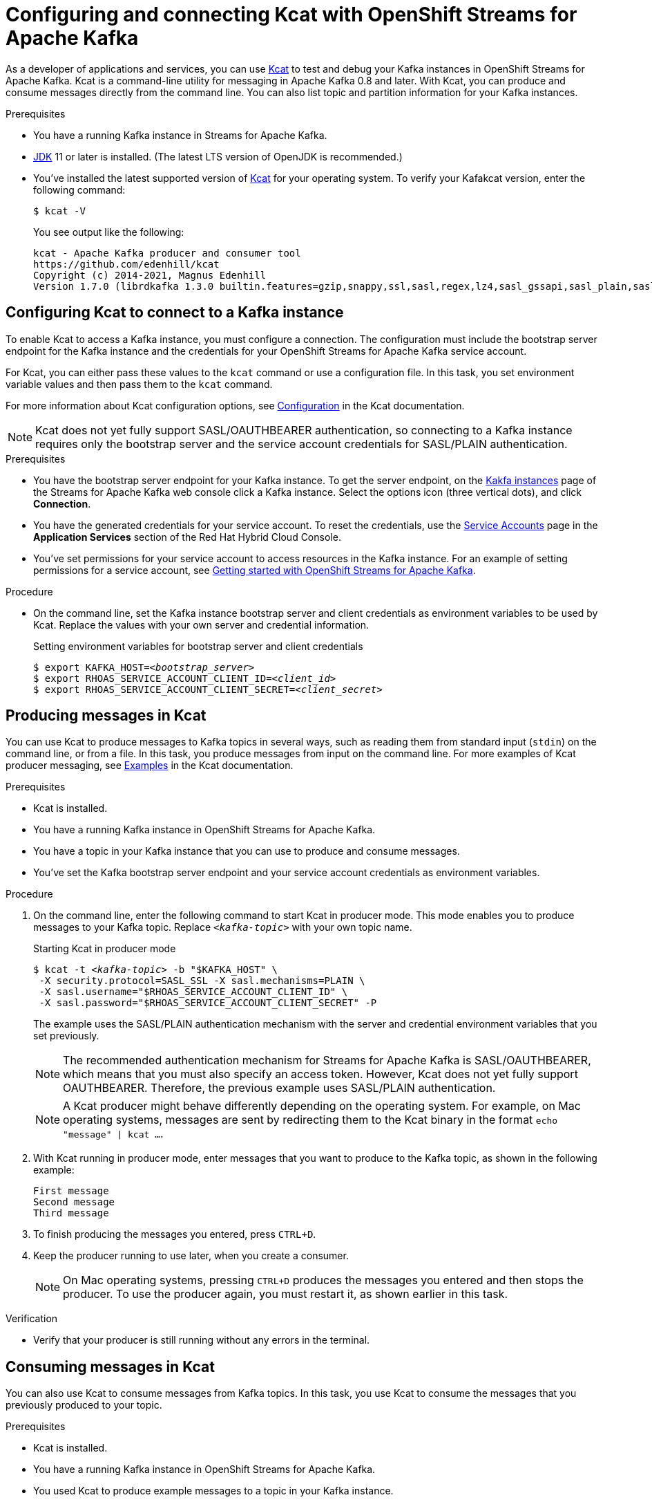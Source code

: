 ////
START GENERATED ATTRIBUTES
WARNING: This content is generated by running npm --prefix .build run generate:attributes
////

//All OpenShift Application Services
:org-name: Application Services
:product-long-rhoas: OpenShift Application Services
:community:
:imagesdir: ./images
:property-file-name: app-services.properties
:samples-git-repo: https://github.com/redhat-developer/app-services-guides
:base-url: https://github.com/redhat-developer/app-services-guides/tree/main/docs/
:sso-token-url: https://sso.redhat.com/auth/realms/redhat-external/protocol/openid-connect/token
:cloud-console-url: https://console.redhat.com/
:service-accounts-url: https://console.redhat.com/application-services/service-accounts

//OpenShift Application Services CLI
:base-url-cli: https://github.com/redhat-developer/app-services-cli/tree/main/docs/
:command-ref-url-cli: commands
:installation-guide-url-cli: rhoas/rhoas-cli-installation/README.adoc
:service-contexts-url-cli: rhoas/rhoas-service-contexts/README.adoc

//OpenShift Streams for Apache Kafka
:product-long-kafka: OpenShift Streams for Apache Kafka
:product-kafka: Streams for Apache Kafka
:product-version-kafka: 1
:service-url-kafka: https://console.redhat.com/application-services/streams/
:getting-started-url-kafka: kafka/getting-started-kafka/README.adoc
:kafka-bin-scripts-url-kafka: kafka/kafka-bin-scripts-kafka/README.adoc
:kafkacat-url-kafka: kafka/kcat-kafka/README.adoc
:quarkus-url-kafka: kafka/quarkus-kafka/README.adoc
:nodejs-url-kafka: kafka/nodejs-kafka/README.adoc
:getting-started-rhoas-cli-url-kafka: kafka/rhoas-cli-getting-started-kafka/README.adoc
:topic-config-url-kafka: kafka/topic-configuration-kafka/README.adoc
:consumer-config-url-kafka: kafka/consumer-configuration-kafka/README.adoc
:access-mgmt-url-kafka: kafka/access-mgmt-kafka/README.adoc
:metrics-monitoring-url-kafka: kafka/metrics-monitoring-kafka/README.adoc
:service-binding-url-kafka: kafka/service-binding-kafka/README.adoc
:message-browsing-url-kafka: kafka/message-browsing-kafka/README.adoc

//OpenShift Service Registry
:product-long-registry: OpenShift Service Registry
:product-registry: Service Registry
:registry: Service Registry
:product-version-registry: 1
:service-url-registry: https://console.redhat.com/application-services/service-registry/
:getting-started-url-registry: registry/getting-started-registry/README.adoc
:quarkus-url-registry: registry/quarkus-registry/README.adoc
:getting-started-rhoas-cli-url-registry: registry/rhoas-cli-getting-started-registry/README.adoc
:access-mgmt-url-registry: registry/access-mgmt-registry/README.adoc
:content-rules-registry: https://access.redhat.com/documentation/en-us/red_hat_openshift_service_registry/1/guide/9b0fdf14-f0d6-4d7f-8637-3ac9e2069817[Supported Service Registry content and rules]
:service-binding-url-registry: registry/service-binding-registry/README.adoc

//OpenShift Connectors
:connectors: Connectors
:product-long-connectors: OpenShift Connectors
:product-connectors: Connectors
:product-version-connectors: 1
:service-url-connectors: https://console.redhat.com/application-services/connectors
:getting-started-url-connectors: connectors/getting-started-connectors/README.adoc
:getting-started-rhoas-cli-url-connectors: connectors/rhoas-cli-getting-started-connectors/README.adoc

//OpenShift API Designer
:product-long-api-designer: OpenShift API Designer
:product-api-designer: API Designer
:product-version-api-designer: 1
:service-url-api-designer: https://console.redhat.com/application-services/api-designer/
:getting-started-url-api-designer: api-designer/getting-started-api-designer/README.adoc

//OpenShift API Management
:product-long-api-management: OpenShift API Management
:product-api-management: API Management
:product-version-api-management: 1
:service-url-api-management: https://console.redhat.com/application-services/api-management/

////
END GENERATED ATTRIBUTES
////

[id="chap-using-kafkacat"]
= Configuring and connecting Kcat with {product-long-kafka}
ifdef::context[:parent-context: {context}]
:context: using-kafkacat

// Purpose statement for the assembly
[role="_abstract"]
As a developer of applications and services, you can use https://github.com/edenhill/kcat[Kcat^] to test and debug your Kafka instances in {product-long-kafka}.
Kcat is a command-line utility for messaging in Apache Kafka 0.8 and later.
With Kcat, you can produce and consume messages directly from the command line. You can also list topic and partition information for your Kafka instances.

ifndef::community[]
NOTE: Kcat is an open source community tool. Kcat is not a part of {product-kafka} and is therefore not supported by Red Hat.
endif::[]

.Prerequisites
ifndef::community[]
* You have a Red Hat account.
endif::[]
//* You have a subscription to {product-long-kafka}. For more information about signing up, see *<@SME: Where to link?>*.
* You have a running Kafka instance in {product-kafka}.
* https://adoptopenjdk.net/[JDK^] 11 or later is installed. (The latest LTS version of OpenJDK is recommended.)
* You've installed the latest supported version of https://github.com/edenhill/kcat[Kcat^] for your operating system. To verify your Kafakcat version, enter the following command:
+
[source]
----
$ kcat -V
----
+
You see output like the following:
+
[source]
----
kcat - Apache Kafka producer and consumer tool
https://github.com/edenhill/kcat
Copyright (c) 2014-2021, Magnus Edenhill
Version 1.7.0 (librdkafka 1.3.0 builtin.features=gzip,snappy,ssl,sasl,regex,lz4,sasl_gssapi,sasl_plain,sasl_scram,plugins,zstd,sasl_oauthbearer)
----

// Condition out QS-only content so that it doesn't appear in docs.
// All QS anchor IDs must be in this alternate anchor ID format `[#anchor-id]` because the ascii splitter relies on the other format `[id="anchor-id"]` to generate module files.
ifdef::qs[]
[#description]
====
Learn how to use Kcat to interact with a Kafka instance in {product-long-kafka}.
====

[#introduction]
====
Welcome to the quick start for {product-long-kafka} with Kcat. In this quick start, you'll learn how to use https://github.com/edenhill/kcat[Kcat^] to produce and consume messages for your Kafka instances in {product-kafka}.
====
endif::[]

[id="proc-configuring-kafkacat_{context}"]
== Configuring Kcat to connect to a Kafka instance

[role="_abstract"]
To enable Kcat to access a Kafka instance, you must configure a connection. The configuration must include the bootstrap server endpoint for the Kafka instance and the credentials for your {product-long-kafka} service account.

For Kcat, you can either pass these values to the `kcat` command or use a configuration file. In this task, you set environment variable values and then pass them to the `kcat` command.

For more information about Kcat configuration options, see https://github.com/edenhill/kcat#configuration[Configuration^] in the Kcat documentation.

NOTE: Kcat does not yet fully support SASL/OAUTHBEARER authentication, so connecting to a Kafka instance requires only the bootstrap server and the service account credentials for SASL/PLAIN authentication.

.Prerequisites
ifndef::qs[]
* You have the bootstrap server endpoint for your Kafka instance. To get the server endpoint, on the {service-url-kafka}[Kakfa instances^] page of the {product-kafka} web console click a Kafka instance. Select the options icon (three vertical dots), and click *Connection*.
* You have the generated credentials for your service account. To reset the credentials, use the {service-accounts-url}[Service Accounts^] page in the *Application Services* section of the Red Hat Hybrid Cloud Console.
* You've set permissions for your service account to access resources in the Kafka instance. For an example of setting permissions for a service account, see {base-url}{getting-started-url-kafka}[Getting started with {product-long-kafka}^].
endif::[]

.Procedure
* On the command line, set the Kafka instance bootstrap server and client credentials as environment variables to be used by Kcat. Replace the values with your own server and credential information.
+
--
ifdef::qs[]
The `<bootstrap_server>` value is the bootstrap server endpoint for your Kafka instance. The `<client_id>` and `<client_secret>` values are the generated credentials for your service account. You copied this information previously for the Kafka instance in {product-kafka} by selecting the options icon (three vertical dots) and clicking *Connection*.
endif::[]

.Setting environment variables for bootstrap server and client credentials
[source,subs="+quotes"]
----
$ export KAFKA_HOST=__<bootstrap_server>__
$ export RHOAS_SERVICE_ACCOUNT_CLIENT_ID=__<client_id>__
$ export RHOAS_SERVICE_ACCOUNT_CLIENT_SECRET=__<client_secret>__
----
--

[id="proc-producing-messages-kafkacat_{context}"]
== Producing messages in Kcat

[role="_abstract"]
You can use Kcat to produce messages to Kafka topics in several ways, such as reading them from standard input (`stdin`) on the command line, or from a file. In this task, you produce messages from input on the command line. For more examples of Kcat producer messaging, see https://github.com/edenhill/kcat#examples[Examples^] in the Kcat documentation.

.Prerequisites
* Kcat is installed.
* You have a running Kafka instance in {product-long-kafka}.
* You have a topic in your Kafka instance that you can use to produce and consume messages.
* You've set the Kafka bootstrap server endpoint and your service account credentials as environment variables.

.Procedure
. On the command line, enter the following command to start Kcat in producer mode. This mode enables you to produce messages to your Kafka topic. Replace `_<kafka-topic>_` with your own topic name.
+
--
.Starting Kcat in producer mode
[source,subs="+quotes"]
----
$ kcat -t _<kafka-topic>_ -b "$KAFKA_HOST" \
 -X security.protocol=SASL_SSL -X sasl.mechanisms=PLAIN \
 -X sasl.username="$RHOAS_SERVICE_ACCOUNT_CLIENT_ID" \
 -X sasl.password="$RHOAS_SERVICE_ACCOUNT_CLIENT_SECRET" -P
----

The example uses the SASL/PLAIN authentication mechanism with the server and credential environment variables that you set previously.

NOTE: The recommended authentication mechanism for {product-kafka} is SASL/OAUTHBEARER, which means that you must also specify an access token. However, Kcat does not yet fully support OAUTHBEARER. Therefore, the previous example uses SASL/PLAIN authentication.

NOTE: A Kcat producer might behave differently depending on the operating system. For example, on Mac operating systems, messages are sent by redirecting them to the Kcat binary in the format `echo "message" | kcat ...`.

--
. With Kcat running in producer mode, enter messages that you want to produce to the Kafka topic, as shown in the following example:
+
[source]
----
First message
Second message
Third message
----
. To finish producing the messages you entered, press `CTRL+D`.
. Keep the producer running to use later, when you create a consumer.
+
NOTE: On Mac operating systems, pressing `CTRL+D` produces the messages you entered and then stops the producer. To use the producer again, you must restart it, as shown earlier in this task.

.Verification
ifdef::qs[]
* Is your producer still running without any errors in the terminal?
endif::[]
ifndef::qs[]
* Verify that your producer is still running without any errors in the terminal.
endif::[]

[id="proc-consuming-messages-kafkacat_{context}"]
== Consuming messages in Kcat

[role="_abstract"]
You can also use Kcat to consume messages from Kafka topics. In this task, you use Kcat to consume the messages that you previously produced to your topic.

.Prerequisites
* Kcat is installed.
* You have a running Kafka instance in {product-long-kafka}.
* You used Kcat to produce example messages to a topic in your Kafka instance.

.Procedure
. Open a second terminal window or tab, separate from your producer.
. On the command line, enter the following command to start Kcat in _consumer_ mode. This mode enables you to consume messages from your Kafka topic. Replace `_<kafka-topic>_` with the name of the topic that you previously produced messages to.
+
--
.Starting Kcat in consumer mode
[source,subs="+quotes"]
----
$ kcat -t _<kafka-topic>_ -b "$KAFKA_HOST" \
 -X security.protocol=SASL_SSL -X sasl.mechanisms=PLAIN \
 -X sasl.username="$RHOAS_SERVICE_ACCOUNT_CLIENT_ID" \
 -X sasl.password="$RHOAS_SERVICE_ACCOUNT_CLIENT_SECRET" -C
----

You see output that looks like the following example. The message values are the ones you previously sent using the producer.

[source,subs="+quotes"]
----
First message
Second message
Third message
% Reached end of topic _<kafka-topic>_ [0] at offset 3
----
--
. If your producer is still running in a separate terminal, continue entering messages in the producer terminal and observe the messages being consumed in the consumer terminal.

NOTE: You can also use the {product-kafka} web console to browse messages in the Kafka topic. For more information, see {base-url}{message-browsing-url-kafka}[Browsing messages in the {product-long-kafka} web console^].

.Verification
ifdef::qs[]
* Is your consumer running without any errors in the terminal?
* Did the consumer display the messages from your Kafka topic?
endif::[]
ifndef::qs[]
. Verify that your consumer is running without any errors in the terminal.
. Verify that the consumer displays the messages from your Kafka topic.
endif::[]

ifdef::qs[]
[#conclusion]
====
Congratulations! You successfully completed the {product-kafka} Kcat quick start, and are now ready to produce and consume messages in the service.
====
endif::[]

ifdef::parent-context[:context: {parent-context}]
ifndef::parent-context[:!context:]
